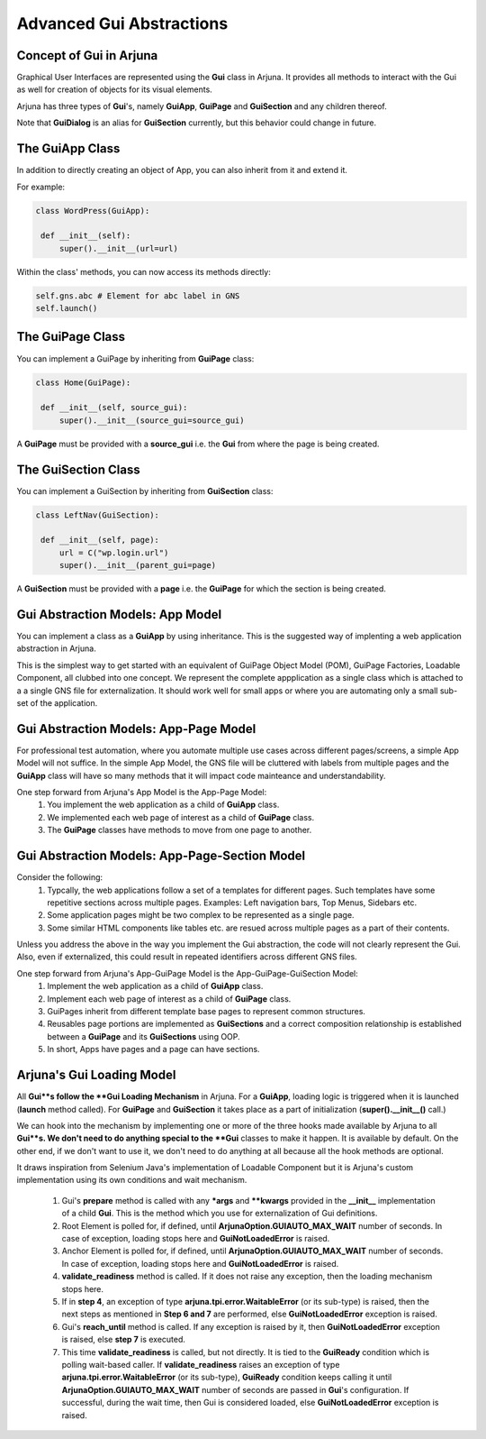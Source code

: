 .. _gom:

**Advanced Gui Abstractions**
=============================

Concept of **Gui** in Arjuna
----------------------------

Graphical User Interfaces are represented using the **Gui** class in Arjuna. It provides all methods to interact with the Gui as well for creation of objects for its visual elements.

Arjuna has three types of **Gui**'s, namely **GuiApp**, **GuiPage** and **GuiSection** and any children thereof. 

Note that **GuiDialog** is an alias for **GuiSection** currently, but this behavior could change in future.

The **GuiApp** Class
--------------------

In addition to directly creating an object of App, you can also inherit from it and extend it.

For example:

.. code-block:: python

   class WordPress(GuiApp):
   
    def __init__(self):
        super().__init__(url=url)

Within the class' methods, you can now access its methods directly:

.. code-block:: python

   self.gns.abc # Element for abc label in GNS
   self.launch()

The **GuiPage** Class
---------------------

You can implement a GuiPage by inheriting from **GuiPage** class:

.. code-block:: python

   class Home(GuiPage):
   
    def __init__(self, source_gui):
        super().__init__(source_gui=source_gui)

A **GuiPage** must be provided with a **source_gui** i.e. the **Gui** from where the page is being created.

The **GuiSection** Class
------------------------

You can implement a GuiSection by inheriting from **GuiSection** class:

.. code-block:: python

   class LeftNav(GuiSection):
   
    def __init__(self, page):
        url = C("wp.login.url")
        super().__init__(parent_gui=page)

A **GuiSection** must be provided with a **page** i.e. the **GuiPage** for which the section is being created.

Gui Abstraction Models: **App Model**
-------------------------------------

You can implement a class as a **GuiApp** by using inheritance. This is the suggested way of implenting a web application abstraction in Arjuna. 

This is the simplest way to get started with an equivalent of GuiPage Object Model (POM), GuiPage Factories, Loadable Component, all clubbed into one concept. We represent the complete appplication as a single class which is attached to a a single GNS file for externalization. It should work well for small apps or where you are automating only a small sub-set of the application. 

Gui Abstraction Models: **App-Page Model**
------------------------------------------

For professional test automation, where you automate multiple use cases across different pages/screens, a simple App Model will not suffice. In the simple App Model, the GNS file will be cluttered with labels from multiple pages and the **GuiApp** class will have so many methods that it will impact code mainteance and understandability.

One step forward from Arjuna's App Model is the App-Page Model:
    #. You  implement the web application as a child of **GuiApp** class.
    #. We implemented each web page of interest as a child of **GuiPage** class.
    #. The **GuiPage** classes have methods to move from one page to another.

Gui Abstraction Models: **App-Page-Section Model**
--------------------------------------------------

Consider the following:
    1. Typcally, the web applications follow a set of a templates for different pages. Such templates have some repetitive sections across multiple pages. Examples: Left navigation bars, Top Menus, Sidebars etc.
    2. Some application pages might be two complex to be represented as a single page.
    3. Some similar HTML components like tables etc. are resued across multiple pages as a part of their contents.

Unless you address the above in the way you implement the Gui abstraction, the code will not clearly represent the Gui. Also, even if externalized, this could result in repeated identifiers across different GNS files.

One step forward from Arjuna's App-GuiPage Model is the App-GuiPage-GuiSection Model:
    1. Implement the web application as a child of **GuiApp** class.
    2. Implement each web page of interest as a child of **GuiPage** class.
    3. GuiPages inherit from different template base pages to represent common structures.
    4. Reusables page portions are implemented as **GuiSections** and a correct composition relationship is established between a **GuiPage** and its **GuiSections** using OOP.
    5. In short, Apps have pages and a page can have sections.

**Arjuna's Gui Loading Model**
------------------------------

All **Gui**s follow the **Gui Loading Mechanism** in Arjuna. For a **GuiApp**, loading logic is triggered when it is launched (**launch** method called). For **GuiPage** and **GuiSection** it takes place as a part of initialization (**super().__init__()** call.)

We can hook into the mechanism by implementing one or more of the three hooks made available by Arjuna to all **Gui**s. We don't need to do anything special to the **Gui** classes to make it happen. It is available by default. On the other end, if we don't want to use it, we don't need to do anything at all because all the hook methods are optional.

It draws inspiration from Selenium Java's implementation of Loadable Component but it is Arjuna's custom implementation using its own conditions and wait mechanism.

    1. Gui's **prepare** method is called with any ***args** and ****kwargs** provided in the **__init__** implementation of a child **Gui**. This is the method which you use for externalization of Gui definitions.
    2. Root Element is polled for, if defined, until **ArjunaOption.GUIAUTO_MAX_WAIT** number of seconds. In case of exception, loading stops here and **GuiNotLoadedError** is raised.
    3. Anchor Element is polled for, if defined, until **ArjunaOption.GUIAUTO_MAX_WAIT** number of seconds. In case of exception, loading stops here and **GuiNotLoadedError** is raised.
    4. **validate_readiness** method is called. If it does not raise any exception, then the loading mechanism stops here.
    5. If in **step 4**, an exception of type **arjuna.tpi.error.WaitableError** (or its sub-type) is raised, then the next steps as mentioned in **Step 6 and 7** are performed, else **GuiNotLoadedError** exception is raised.
    6. Gui's **reach_until** method is called. If any exception is raised by it, then **GuiNotLoadedError** exception is raised, else **step 7** is executed.
    7. This time **validate_readiness** is called, but not directly. It is tied to the **GuiReady** condition which is polling wait-based caller. If **validate_readiness** raises an exception of type **arjuna.tpi.error.WaitableError** (or its sub-type), **GuiReady** condition keeps calling it until **ArjunaOption.GUIAUTO_MAX_WAIT** number of seconds are passed in **Gui**'s configuration. If successful, during the wait time, then Gui is considered loaded, else **GuiNotLoadedError** exception is raised.
